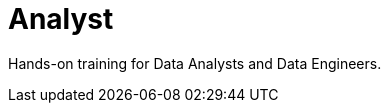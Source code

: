 = Analyst
:parent: paths
:caption: Hands-on training for Data Analysts and Data Engineers
:status: disabled

Hands-on training for Data Analysts and Data Engineers.
